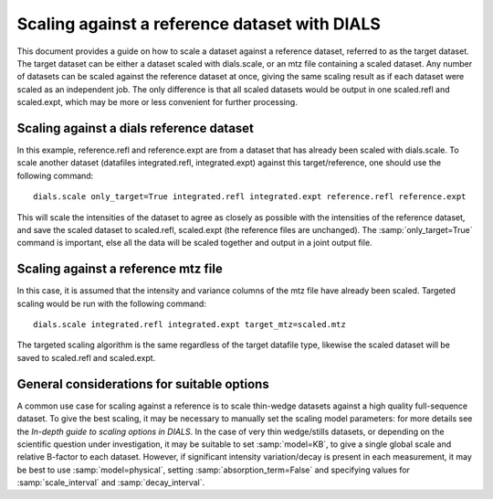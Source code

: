 Scaling against a reference dataset with DIALS
==============================================

This document provides a guide on how to scale a dataset against a reference
dataset, referred to as the target dataset.
The target dataset can be either a dataset scaled with dials.scale, or an mtz
file containing a scaled dataset.
Any number of datasets can be scaled against the reference dataset at once,
giving the same scaling result as if each dataset were scaled as an independent
job. The only difference is that all scaled datasets would be output in one
scaled.refl and scaled.expt, which may be more or less convenient
for further processing.

Scaling against a dials reference dataset
^^^^^^^^^^^^^^^^^^^^^^^^^^^^^^^^^^^^^^^^^
In this example, reference.refl and reference.expt are
from a dataset that has already been scaled with dials.scale. To scale another
dataset (datafiles integrated.refl, integrated.expt) against this
target/reference, one should use the following command::

  dials.scale only_target=True integrated.refl integrated.expt reference.refl reference.expt

This will scale the intensities of the dataset to agree as closely as possible
with the intensities of the reference dataset, and save the scaled dataset to
scaled.refl, scaled.expt (the reference files are unchanged).
The :samp:`only_target=True` command is important, else all the data will be
scaled together and output in a joint output file.

Scaling against a reference mtz file
^^^^^^^^^^^^^^^^^^^^^^^^^^^^^^^^^^^^
In this case, it is assumed that the intensity and variance columns of the mtz
file have already been scaled. Targeted scaling would be run with the following
command::

  dials.scale integrated.refl integrated.expt target_mtz=scaled.mtz

The targeted scaling algorithm is the same regardless of the target datafile type,
likewise the scaled dataset will be saved to scaled.refl and scaled.expt.


General considerations for suitable options
^^^^^^^^^^^^^^^^^^^^^^^^^^^^^^^^^^^^^^^^^^^
A common use case for scaling against a reference is to scale thin-wedge
datasets against a high quality full-sequence dataset. To give the best scaling, it
may be necessary to manually set the scaling model parameters: for more details
see the *In-depth guide to scaling options in DIALS*.
In the case of very thin wedge/stills datasets, or depending on the scientific question under investigation, it may be
suitable to set :samp:`model=KB`, to give a single global scale and relative B-factor
to each dataset. However, if significant intensity variation/decay is present in each
measurement, it may be best to use :samp:`model=physical`, setting :samp:`absorption_term=False`
and specifying values for :samp:`scale_interval` and :samp:`decay_interval`.
